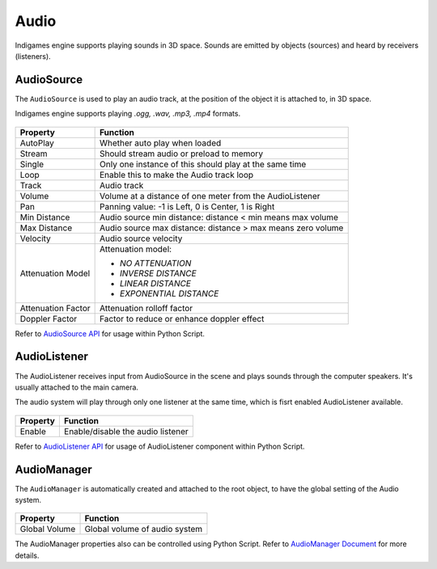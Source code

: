 Audio
=====

Indigames engine supports playing sounds in 3D space. Sounds are emitted by objects (sources) and heard by receivers (listeners).

AudioSource
-----------

The ``AudioSource`` is used to play an audio track, at the position of the object it is attached to, in 3D space.

Indigames engine supports playing *.ogg, .wav, .mp3, .mp4* formats.

.. figure:: images/man_audio_source.png
   :alt: AudioSource Component

.. table::
   :widths: auto

   =====================================  ===========================================================
    Property                               Function
   =====================================  ===========================================================
    AutoPlay                               Whether auto play when loaded
    Stream                                 Should stream audio or preload to memory
    Single                                 Only one instance of this should play at the same time
    Loop                                   Enable this to make the Audio track loop
    Track                                  Audio track
    Volume                                 Volume at a distance of one meter from the AudioListener
    Pan                                    Panning value: -1 is Left, 0 is Center, 1 is Right
    Min Distance                           Audio source min distance: distance < min means max volume
    Max Distance                           Audio source max distance: distance > max means zero volume
    Velocity                               Audio source velocity

    Attenuation Model                      Attenuation model:

                                           - *NO ATTENUATION*
                                           - *INVERSE DISTANCE*
                                           - *LINEAR DISTANCE*
                                           - *EXPONENTIAL DISTANCE*

    Attenuation Factor                     Attenuation rolloff factor
    Doppler Factor                         Factor to reduce or enhance doppler effect
   =====================================  ===========================================================

Refer to `AudioSource API <_static/html/igeScene.html#igeScene.AudioSource>`_ for usage within Python Script.

AudioListener
-------------

The AudioListener receives input from AudioSource in the scene and plays sounds through the computer speakers. It's usually attached to the main camera.

The audio system will play through only one listener at the same time, which is fisrt enabled AudioListener available.

.. figure:: images/man_audio_listener.png
   :alt: AudioListener Component

.. table::
   :widths: auto

   =====================================  =====================================
    Property                               Function
   =====================================  =====================================
    Enable                                 Enable/disable the audio listener
   =====================================  =====================================

Refer to `AudioListener API <_static/html/igeScene.html#igeScene.AudioListener>`_ for usage of AudioListener component within Python Script.

AudioManager
------------

The ``AudioManager`` is automatically created and attached to the root object, to have the global setting of the Audio system.

.. figure:: images/man_audio_manager.png
   :alt: AudioManager Component

.. table::
   :widths: auto

   =====================================  =====================================
    Property                               Function
   =====================================  =====================================
    Global Volume                          Global volume of audio system
   =====================================  =====================================

The AudioManager properties also can be controlled using Python Script. Refer to `AudioManager Document <_static/html/igeScene.html#igeScene.AudioManager>`_ for more details.
